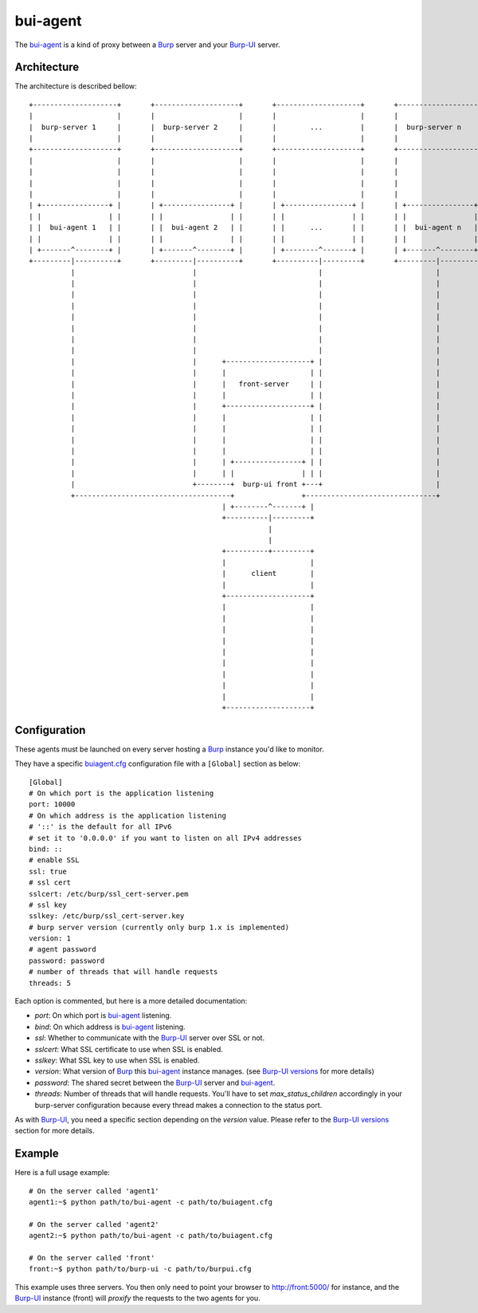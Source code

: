 bui-agent
=========

The `bui-agent`_ is a kind of proxy between a `Burp`_ server and your `Burp-UI`_
server.

Architecture
------------

The architecture is described bellow:

::

    +--------------------+       +--------------------+       +--------------------+       +--------------------+
    |                    |       |                    |       |                    |       |                    |
    |  burp-server 1     |       |  burp-server 2     |       |        ...         |       |  burp-server n     |
    |                    |       |                    |       |                    |       |                    |
    +--------------------+       +--------------------+       +--------------------+       +--------------------+
    |                    |       |                    |       |                    |       |                    |
    |                    |       |                    |       |                    |       |                    |
    |                    |       |                    |       |                    |       |                    |
    |                    |       |                    |       |                    |       |                    |
    | +----------------+ |       | +----------------+ |       | +----------------+ |       | +----------------+ |
    | |                | |       | |                | |       | |                | |       | |                | |
    | |  bui-agent 1   | |       | |  bui-agent 2   | |       | |      ...       | |       | |  bui-agent n   | |
    | |                | |       | |                | |       | |                | |       | |                | |
    | +-------^--------+ |       | +-------^--------+ |       | +--------^-------+ |       | +-------^--------+ |
    +---------|----------+       +---------|----------+       +----------|---------+       +---------|----------+
              |                            |                             |                           |
              |                            |                             |                           |
              |                            |                             |                           |
              |                            |                             |                           |
              |                            |                             |                           |
              |                            |                             |                           |
              |                            |                             |                           |
              |                            |                             |                           |
              |                            |      +--------------------+ |                           |
              |                            |      |                    | |                           |
              |                            |      |   front-server     | |                           |
              |                            |      |                    | |                           |
              |                            |      +--------------------+ |                           |
              |                            |      |                    | |                           |
              |                            |      |                    | |                           |
              |                            |      |                    | |                           |
              |                            |      |                    | |                           |
              |                            |      | +----------------+ | |                           |
              |                            |      | |                | | |                           |
              |                            +--------+  burp-ui front +---+                           |
              +-------------------------------------+                +-------------------------------+
                                                  | +--------^-------+ |
                                                  +----------|---------+
                                                             |
                                                             |
                                                  +----------+---------+
                                                  |                    |
                                                  |      client        |
                                                  |                    |
                                                  +--------------------+
                                                  |                    |
                                                  |                    |
                                                  |                    |
                                                  |                    |
                                                  |                    |
                                                  |                    |
                                                  |                    |
                                                  |                    |
                                                  |                    |
                                                  +--------------------+


Configuration
-------------

These agents must be launched on every server hosting a `Burp`_ instance you'd
like to monitor.

They have a specific `buiagent.cfg`_ configuration file with a ``[Global]``
section as below:

::

    [Global]
    # On which port is the application listening
    port: 10000
    # On which address is the application listening
    # '::' is the default for all IPv6
    # set it to '0.0.0.0' if you want to listen on all IPv4 addresses
    bind: ::
    # enable SSL
    ssl: true
    # ssl cert
    sslcert: /etc/burp/ssl_cert-server.pem
    # ssl key
    sslkey: /etc/burp/ssl_cert-server.key
    # burp server version (currently only burp 1.x is implemented)
    version: 1
    # agent password
    password: password
    # number of threads that will handle requests
    threads: 5


Each option is commented, but here is a more detailed documentation:

- *port*: On which port is `bui-agent`_ listening.
- *bind*: On which address is `bui-agent`_ listening.
- *ssl*: Whether to communicate with the `Burp-UI`_ server over SSL or not.
- *sslcert*: What SSL certificate to use when SSL is enabled.
- *sslkey*: What SSL key to use when SSL is enabled.
- *version*: What version of `Burp`_ this `bui-agent`_ instance manages. (see
  `Burp-UI versions <usage.html#versions>`__ for more details)
- *password*: The shared secret between the `Burp-UI`_ server and `bui-agent`_.
- *threads*: Number of threads that will handle requests.
  You'll have to set *max_status_children* accordingly in your burp-server
  configuration because every thread makes a connection to the status port.

As with `Burp-UI`_, you need a specific section depending on the *version*
value. Please refer to the `Burp-UI versions <usage.html#versions>`__ section
for more details.


Example
-------

Here is a full usage example:

::

    # On the server called 'agent1'
    agent1:~$ python path/to/bui-agent -c path/to/buiagent.cfg

    # On the server called 'agent2'
    agent2:~$ python path/to/bui-agent -c path/to/buiagent.cfg

    # On the server called 'front'
    front:~$ python path/to/burp-ui -c path/to/burpui.cfg


This example uses three servers. You then only need to point your browser to
http://front:5000/ for instance, and the `Burp-UI`_ instance (front) will
*proxify* the requests to the two agents for you.


.. _Burp: http://burp.grke.org/
.. _Burp-UI: https://git.ziirish.me/ziirish/burp-ui
.. _buiagent.cfg: https://git.ziirish.me/ziirish/burp-ui/blob/master/share/burpui/etc/buiagent.sample.cfg
.. _bui-agent: buiagent.html
